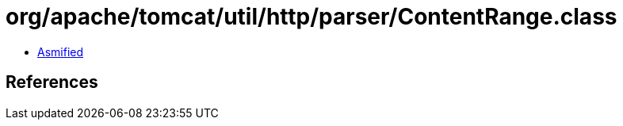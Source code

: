 = org/apache/tomcat/util/http/parser/ContentRange.class

 - link:ContentRange-asmified.java[Asmified]

== References

